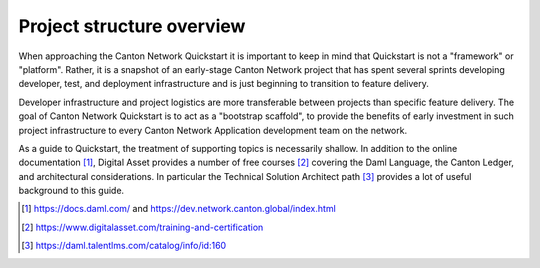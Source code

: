 Project structure overview
==========================

When approaching the Canton Network Quickstart it is important to keep in
mind that Quickstart is not a "framework" or "platform". Rather, it is a 
snapshot of an early-stage Canton Network project that has spent several
sprints developing developer, test, and deployment infrastructure and is
just beginning to transition to feature delivery.

Developer infrastructure and project logistics are more transferable between
projects than specific feature delivery.  The goal of Canton Network
Quickstart is to act as a "bootstrap scaffold", to provide the benefits of
early investment in such project infrastructure to every Canton Network
Application development team on the network.

As a guide to Quickstart, the treatment of supporting topics is
necessarily shallow. In addition to the online documentation [1]_,
Digital Asset provides a number of free courses [2]_ covering the Daml
Language, the Canton Ledger, and architectural considerations. In
particular the Technical Solution Architect path [3]_ provides a lot of
useful background to this guide.

.. [1]
   https://docs.daml.com/ and https://dev.network.canton.global/index.html

.. [2]
   https://www.digitalasset.com/training-and-certification

.. [3]
   https://daml.talentlms.com/catalog/info/id:160

